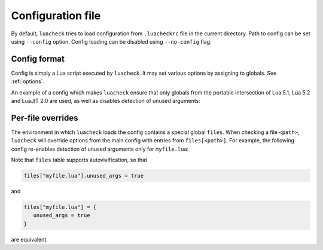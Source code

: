 Configuration file
==================

By default, ``luacheck`` tries to load configuration from ``.luacheckrc`` file in the current directory. Path to config can be set using ``--config`` option. Config loading can be disabled using ``--no-config`` flag.

Config format
-------------

Config is simply a Lua script executed by ``luacheck``. It may set various options by assigning to globals. See :ref:`options`.

An example of a config which makes ``luacheck`` ensure that only globals from the portable intersection of Lua 5.1, Lua 5.2 and LuaJIT 2.0 are used, as well as disables detection of unused arguments:

.. code-block:: lua
   :linenos:

   std = "min"
   unused_args = false

Per-file overrides
------------------

The environment in which ``luacheck`` loads the config contains a special global ``files``. When checking a file ``<path>``, ``luacheck`` will override options from the main config with entries from ``files[<path>]``. For example, the following config re-enables detection of unused arguments only for ``myfile.lua``:

.. code-block:: lua
   :linenos:

   std = "min"
   unused_args = false

   files["myfile.lua"] = {
      unused_args = true
   }

Note that ``files`` table supports autovivification, so that

.. code-block:: lua

   files["myfile.lua"].unused_args = true

and

.. code-block:: lua

   files["myfile.lua"] = {
      unused_args = true
   }

are equivalent.
